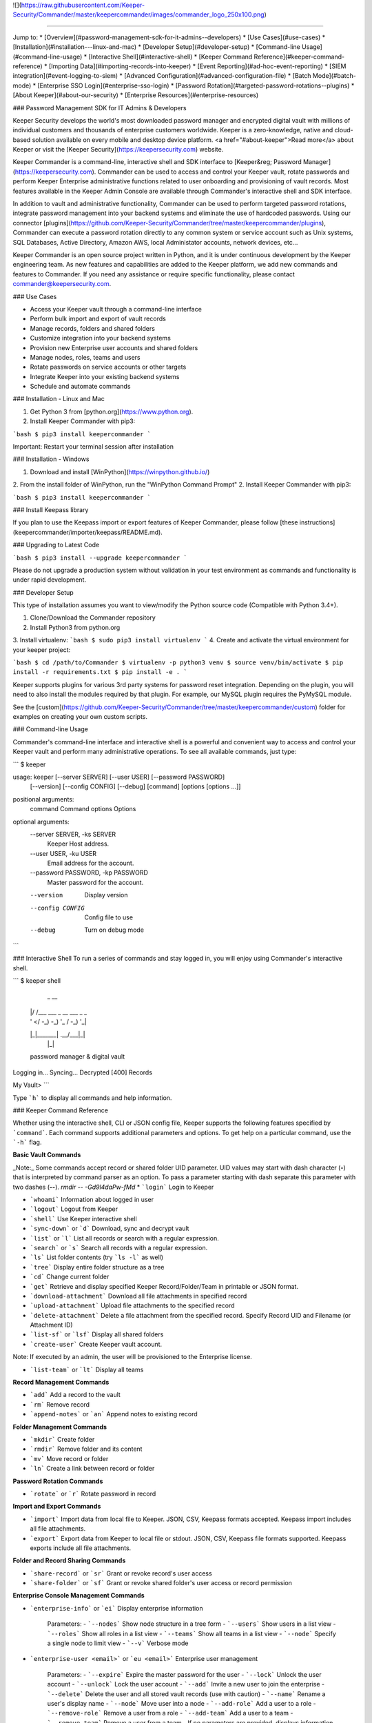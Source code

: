 ﻿![](https://raw.githubusercontent.com/Keeper-Security/Commander/master/keepercommander/images/commander_logo_250x100.png)

----

Jump to:
* [Overview](#password-management-sdk-for-it-admins--developers)
* [Use Cases](#use-cases)
* [Installation](#installation---linux-and-mac)
* [Developer Setup](#developer-setup)
* [Command-line Usage](#command-line-usage)
* [Interactive Shell](#interactive-shell)
* [Keeper Command Reference](#keeper-command-reference)
* [Importing Data](#importing-records-into-keeper)
* [Event Reporting](#ad-hoc-event-reporting)
* [SIEM integration](#event-logging-to-siem)
* [Advanced Configuration](#advanced-configuration-file)
* [Batch Mode](#batch-mode)
* [Enterprise SSO Login](#enterprise-sso-login)
* [Password Rotation](#targeted-password-rotations--plugins)
* [About Keeper](#about-our-security)
* [Enterprise Resources](#enterprise-resources)

### Password Management SDK for IT Admins & Developers

Keeper Security develops the world's most downloaded password manager and encrypted digital vault with millions of individual customers and thousands of enterprise customers worldwide.  Keeper is a zero-knowledge, native and cloud-based solution available on every mobile and desktop device platform. <a href="#about-keeper">Read more</a> about Keeper or visit the [Keeper Security](https://keepersecurity.com) website.

Keeper Commander is a command-line, interactive shell and SDK interface to [Keeper&reg; Password Manager](https://keepersecurity.com). Commander can be used to access and control your Keeper vault, rotate passwords and perform Keeper Enterprise administrative functions related to user onboarding and provisioning of vault records. Most features available in the Keeper Admin Console are available through Commander's interactive shell and SDK interface.

In addition to vault and administrative functionality, Commander can be used to perform targeted password rotations, integrate password management into your backend systems and eliminate the use of hardcoded passwords. Using our connector [plugins](https://github.com/Keeper-Security/Commander/tree/master/keepercommander/plugins), Commander can execute a password rotation directly to any common system or service account such as Unix systems, SQL Databases, Active Directory, Amazon AWS, local Administator accounts, network devices, etc...

Keeper Commander is an open source project written in Python, and it is under continuous development by the Keeper engineering team. As new features and capabilities are added to the Keeper platform, we add new commands and features to Commander.  If you need any assistance or require specific functionality, please contact commander@keepersecurity.com.

### Use Cases

* Access your Keeper vault through a command-line interface
* Perform bulk import and export of vault records 
* Manage records, folders and shared folders
* Customize integration into your backend systems
* Provision new Enterprise user accounts and shared folders
* Manage nodes, roles, teams and users
* Rotate passwords on service accounts or other targets
* Integrate Keeper into your existing backend systems
* Schedule and automate commands

### Installation - Linux and Mac

1. Get Python 3 from [python.org](https://www.python.org).
2. Install Keeper Commander with pip3:

```bash
$ pip3 install keepercommander
```

Important: Restart your terminal session after installation

### Installation - Windows 

1. Download and install [WinPython](https://winpython.github.io/)
2. From the install folder of WinPython, run the "WinPython Command Prompt" 
2. Install Keeper Commander with pip3:

```bash
$ pip3 install keepercommander
```

### Install Keepass library

If you plan to use the Keepass import or export features of Keeper Commander, please follow [these instructions](keepercommander/importer/keepass/README.md).

### Upgrading to Latest Code

```bash
$ pip3 install --upgrade keepercommander
```

Please do not upgrade a production system without validation in your test environment as commands and functionality is under rapid development.

### Developer Setup

This type of installation assumes you want to view/modify the Python source code (Compatible with Python 3.4+).

1. Clone/Download the Commander repository 
2. Install Python3 from python.org
3. Install virtualenv:
```bash
$ sudo pip3 install virtualenv
```
4. Create and activate the virtual environment for your keeper project:

```bash
$ cd /path/to/Commander
$ virtualenv -p python3 venv
$ source venv/bin/activate
$ pip install -r requirements.txt
$ pip install -e .
```

Keeper supports plugins for various 3rd party systems for password reset integration. Depending on the plugin, you will need to also install the modules required by that plugin. For example, our MySQL plugin requires the PyMySQL module.

See the [custom](https://github.com/Keeper-Security/Commander/tree/master/keepercommander/custom) folder for examples on creating your own custom scripts.

### Command-line Usage

Commander's command-line interface and interactive shell is a powerful and convenient way to access and control your Keeper vault and perform many administrative operations. To see all available commands, just type:

```
$ keeper

usage: keeper [--server SERVER] [--user USER] [--password PASSWORD]
              [--version] [--config CONFIG] [--debug]
              [command] [options [options ...]]

positional arguments:
  command               Command
  options               Options

optional arguments:
  --server SERVER, -ks SERVER
                        Keeper Host address.
  --user USER, -ku USER
                        Email address for the account.
  --password PASSWORD, -kp PASSWORD
                        Master password for the account.
  --version             Display version
  --config CONFIG       Config file to use
  --debug               Turn on debug mode
```

### Interactive Shell
To run a series of commands and stay logged in, you will enjoy using Commander's interactive shell.

```
$ keeper shell

  _  __
 | |/ /___ ___ _ __  ___ _ _
 | ' </ -_) -_) '_ \/ -_) '_|
 |_|\_\___\___| .__/\___|_|
              |_|

 password manager & digital vault

Logging in...
Syncing...
Decrypted [400] Records

My Vault>
```

Type ```h``` to display all commands and help information.

### Keeper Command Reference

Whether using the interactive shell, CLI or JSON config file, Keeper supports the following features specified by ```command```.  Each command supports additional parameters and options.  To get help on a particular command, use the ```-h``` flag. 

**Basic Vault Commands**

_Note:_ Some commands accept record or shared folder UID parameter. UID values may start with dash character (**-**) that is interpreted by command parser as an option. To pass a parameter starting with dash separate this parameter with two dashes (**--**). `rmdir -- -Gd9l4daPw-fMd`  
* ```login``` Login to Keeper

* ```whoami``` Information about logged in user

* ```logout``` Logout from Keeper

* ```shell``` Use Keeper interactive shell

* ```sync-down``` or ```d``` Download, sync and decrypt vault

* ```list``` or ```l``` List all records or search with a regular expression.

* ```search``` or ```s``` Search all records with a regular expression.

* ```ls``` List folder contents (try ```ls -l``` as well)

* ```tree``` Display entire folder structure as a tree

* ```cd``` Change current folder

* ```get``` Retrieve and display specified Keeper Record/Folder/Team in printable or JSON format.

* ```download-attachment``` Download all file attachments in specified record

* ```upload-attachment``` Upload file attachments to the specified record

* ```delete-attachment``` Delete a file attachment from the specified record.  Specify Record UID and Filename (or Attachment ID)

* ```list-sf``` or ```lsf``` Display all shared folders

* ```create-user``` Create Keeper vault account.
Note: If executed by an admin, the user will be provisioned to the Enterprise license.

* ```list-team``` or ```lt``` Display all teams

**Record Management Commands**

* ```add``` Add a record to the vault

* ```rm``` Remove record

* ```append-notes``` or ```an``` Append notes to existing record

**Folder Management Commands**

* ```mkdir``` Create folder

* ```rmdir``` Remove folder and its content

* ```mv``` Move record or folder

* ```ln``` Create a link between record or folder

**Password Rotation Commands**

* ```rotate``` or ```r``` Rotate password in record

**Import and Export Commands**

* ```import``` Import data from local file to Keeper. JSON, CSV, Keepass formats accepted. Keepass import includes all file attachments.

* ```export``` Export data from Keeper to local file or stdout. JSON, CSV, Keepass file formats supported.  Keepass exports include all file attachments.

**Folder and Record Sharing Commands**

* ```share-record``` or ```sr``` Grant or revoke record's user access

* ```share-folder``` or ```sf``` Grant or revoke shared folder's user access or record permission

**Enterprise Console Management Commands**

* ```enterprise-info``` or ```ei```   Display enterprise information

    Parameters:
    - ```--nodes``` Show node structure in a tree form
    - ```--users``` Show users in a list view
    - ```--roles``` Show all roles in a list view
    - ```--teams``` Show all teams in a list view
    - ```--node``` Specify a single node to limit view
    - ```--v``` Verbose mode 

* ```enterprise-user <email>``` or ```eu <email>```   Enterprise user management

    Parameters:
    - ```--expire``` Expire the master password for the user
    - ```--lock``` Unlock the user account
    - ```--unlock``` Lock the user account 
    - ```--add``` Invite a new user to join the enterprise
    - ```--delete``` Delete the user and all stored vault records (use with caution)
    - ```--name``` Rename a user's display name
    - ```--node``` Move user into a node 
    - ```--add-role``` Add a user to a role
    - ```--remove-role``` Remove a user from a role
    - ```--add-team``` Add a user to a team
    - ```--remove-team``` Remove a user from a team
    - If no parameters are provided, displays information about specified email

* ```enterprise-role <Role ID>``` or ```er <Role ID>```   Enterprise role management

    Parameters:
    - ```--add-user``` Add a user to a specified role
    - ```--remove-user``` Remove a user from a specified role
    - If no parameters are provided, displays information about specified role

* ```enterprise-team <Team ID>``` or ```et <Team ID>```   Enterprise team management

    Parameters:
    - ```--add``` Create a new team in the root node
    - ```--node``` Move a team into the specified node
    - ```--add-user``` Add a user to a team
    - ```--remove-user``` Remove a user from a team
    - ```--name``` Change the Team name
    - ```--delete``` Delete a team
    - ```--restrict-edit``` Restrict record edit on the team
    - ```--restrict-share``` Restrict record re-sharing on the team
    - ```--restrict-view``` Restrict record viewing on the team 
    - If no parameters are provided, displays information about specified team

* ```enterprise-push <Record Template File Name>```   Populate users' vaults with default records

    Parameters:
    - ```--syntax-help``` Displays information of record template file format
    - ```--team TEAM_NAME or TEAM UID``` Populate all team users' vaults
    - ```--user USER_EMAIL``` Populate user's vault
    - ```file``` JSON file name containing template records

* ```audit-log``` Export audit and event logs to SIEM - [See Details](#event-logging-to-siem)
    - ```--target=splunk``` Export events to Splunk HTTP Event Collector 
    - ```--target=sumo``` Export events to Sumo Logic HTTP Event Collector
    - ```--target=syslog``` Export events to a local file in syslog format
    - ```--target=syslog-port``` Export events in syslog format to TCP port. Both plain and SSL connections are supported
    - ```--target=azure-la``` Export events to Azure Log Analytics to custom log named Keeper_CL

* ```audit-report``` Generate ad-hoc customized audit event reports in raw and summarized formats - [See Details](#ad-hoc-event-reporting)

    Parameters:
    - ```--report-type``` {raw,dim,hour,day,week,month,span}
    - ```--report-format``` {message,fields} output format (raw reports only)
    - ```--columns COLUMNS```     Can be repeated. (ignored for raw reports)
    - ```--aggregate``` {occurrences,first_created,last_created} aggregated value. Can be repeated. (ignored for raw reports)
    - ```--timezone TIMEZONE```   return results for specific timezone
    - ```--limit LIMIT```         maximum number of returned rows
    - ```--order``` {desc,asc}    sort order
    - ```--created CREATED```  Filter: Created date. Predefined filters: today, yesterday, last_7_days, last_30_days, month_to_date, last_month, year_to_date, last_year
    - ```--event-type EVENT_TYPE``` Filter: Audit Event Type
    - ```--username USERNAME``` Filter: Username of event originator
    - ```--to-username TO_USERNAME``` Filter: Username of event target
    - ```--record-uid RECORD_UID``` Filter: Record UID
    - ```--shared-folder-uid SHARED_FOLDER_UID``` Filter: Shared Folder UID

### Importing Records into Keeper

To import records into your vault, use the ```import``` command.  Supported import formats:

* JSON
* CSV 
* Keepass

JSON import files can contain records, folders, subfolders, shared folders, default folder permissions  and user/team permissions.
CSV import files contain records, folders, subfolders, shared folders and default shared folder permissions.
Keepass files will transfer records, file attachments, folders and subfolders. Option exists to make all folders as shared folders. File attachments are supported in both import and export with Keepass however they are limited to 1MB for each file based on keepass' structure.

**JSON Record Import**

Below is a JSON import file with 2 records. The first record is added to a folder called "My Servers". The second record is added to "My Servers" and also added to a shared folder called "Shared Servers". 

The import file example below is an array of record objects which can import into private folders and shared folders:

```bash
[{
    "title":"Dev Server",
    "folders": [
      {
        "folder": "My Servers"
      }
    ],
    "login": "root",
    "password": "lk4j139sk4j",
    "login_url": "https://myserver.com",
    "notes": "These are some notes.",
    "custom_fields": {"Security Group":"Private"}
},
{
    "title":"Prod Server",
    "folders": [
      {
        "folder": "My Servers"
      },
      {
       "shared_folder": "Shared Servers",
       "can_edit": true,
       "can_share": true
      }
    ],
    "login": "root",
    "password": "kj424094fsdjhfs4jf7h",
    "login_url": "https://myprodserver.com",
    "notes": "These are some notes.",
    "custom_fields": {"Security Group":"Public","IP Address":"12.45.67.8"}
}]
```

Another example below first creates shared folders that are shared to users and teams, then imports records into the shared folders.  The format of the file is slightly different and allows you to separate the creation of shared folder objects and records:


```
{
  "shared_folders": [
    {
      "path": "My Customer 1",
      "manage_users": true,
      "manage_records": true,
      "can_edit": true,
      "can_share": true,
      "permissions": [
        {
          "uid": "kVM96KGEoGxhskZoSTd_jw",
          "manage_users": true,
          "manage_records": true
        },
        {
          "name": "user@mycompany.com",
          "manage_users": true,
          "manage_records": true
        }
      ]
    },
    {
      "path": "Testing\\My Customer 2",
      "manage_users": true,
      "manage_records": true,
      "can_edit": true,
      "can_share": true,
      "permissions": [
        {
          "uid": "ih1CggiQ-3ENXcn4G0sl-g",
          "manage_users": true,
          "manage_records": true
        },
        {
          "name": "user@mycompany.com",
          "manage_users": true,
          "manage_records": true
        }
      ]
    }
  ],
  "records": [
    {
      "title": "Bank Account 1",
      "login": "customer1234",
      "password": "4813fJDHF4239fdk",
      "login_url": "https://chase.com",
      "notes": "These are some notes.",
      "custom_fields": {
        "Account Number": "123-456-789"
      },
      "folders": [
        {
          "folder": "Optional Private Folder 1"
        }
      ]
    },
    {
      "title": "Bank Account 2",
      "login": "mybankusername",
      "password": "w4k4k193f$^&@#*%2",
      "login_url": "https://amex.com",
      "notes": "Some great information here.",
      "custom_fields": {
        "Security Group": "Public",
        "IP Address": "12.45.67.8"
      },
      "folders": [
        {
          "folder": "Optional Private Folder 1"
        },
        {
          "shared_folder": "My Customer 1",
          "can_edit": true,
          "can_share": true
        }
      ]
    }
  ]
}
```

The format must be strict JSON or it will fail parsing. To import this file:

```bash
$ keeper import --format=json import.json
```

There are more complex import file examples that supports shared folders, folder permissions, user permissions and team permissions located in the sample_data/ folder. To import the sample JSON file into your vault, type this command:

* Example 1: [import.json.txt](sample_data/import.json.txt)
* Example 2: [import_records_existing_folders.json.txt](sample_data/import_records_existing_folders.json.txt)
* Example 3: [import_records_into_folders.json.txt](sample_data/import_records_into_folders.json.txt)
* Example 4: [import_shared_folders.json.txt](sample_data/import_shared_folders.json.txt)
* Example 5: [import_shared_folders_and_records.json.txt](sample_data/import_shared_folders_and_records.json.txt)

```bash
$ keeper import --format=json sample_data/import.json.txt
```

The sample file contains "permissions" objects that contain email address or team names.  If the email or team name exists in your Keeper enterprise account, they will be added to the shared folder, otherwise the information is ignored. 


**CSV Record Import**

Keeper supports .csv text file import using comma delimited fields.

File Format:
Folder,Title,Login,Password,Website Address,Notes,Shared Folder,Custom Fields

* To specify subfolders, use backslash "\\" between folder names
* To set shared folder permission on the record, use the #edit or #reshare tags as seen below 
* Enclose fields in quotes for multi-line or special characters
* Ensure files are UTF-8 encoded for support of international or double-byte characters 

Below is an example csv file that showcases several import features including personal folders, shared folders, subfolders, special characters and multi-line fields.

```
Business,Twitter,marketing@company.com,"a bad password",https://twitter.com,Some interesting notes!,,API Key,"131939-AAAEKJLE-491231$##%!",Date Created,2018-04-02
Subfolder1,Twitter,craig@gmail.com,xwVnk0hfJmd2M$2l4shGF#p,https://twitter.com,,Social Media\Customer1#edit#reshare
Subfolder2,Facebook,craig@gmail.com,TycWyxodkQw4IrX9VFxj8F8,https://facebook.com,,Social Media\Customer2#edit#reshare
,Google Dev Account,mydevaccount@gmail.com,"8123,9fKJRefa$!@#4912fkk!--3",https://accounts.google.com,"Google Cloud ID 448812771239122
Account Number 449128
This is multi-line",Shared Accounts#edit#reshare,2FA Phone Number,+19165551212
```

To import this file:
```bash
$ keeper import --format=csv test.csv
4 records imported successfully
```

The resulting vault will look like [this image](https://raw.githubusercontent.com/Keeper-Security/Commander/master/keepercommander/images/csv_import.png)

**Keepass Import**

Keeper supports importing the record and folder structure directly from an encrypted Keepass file. File attachments are also supported (up to 1MB per file).  Make sure to first follow [these instructions](keepercommander/importer/keepass/README.md) to install the necessary keepass modules.

```bash
$ keeper import --format=keepass test.kdbx
```

You can optionally make all top level folders as shared folder object with default permissions.

```bash
$ keeper import --format=keepass --shared --permissions=URES test.kdbx
```

For more options, see the help screen:
```bash
$ keeper import -h
```

### Ad-Hoc Event Reporting 

Business customers can now generate advanced ad-hoc event reports with over 100 different event types and custom filters. For help with the syntax of the report, use the below command:

```
My Vault> audit-report --syntax-help                                                                                                                                                                        
``` 

The list of over 100 event types is documented in our Enterprise Guide:

[https://docs.keeper.io/enterprise-guide/event-reporting](https://docs.keeper.io/enterprise-guide/event-reporting)

```
Audit Report Command Syntax Description:

Event properties
  id                event ID
  created           event time
  username          user that created audit event
  to_username       user that is audit event target
  from_username     user that is audit event source
  ip_address        IP address
  geo_location      location
  audit_event_type  audit event type
  keeper_version    Keeper application
  channel           2FA channel
  status            Keeper API result_code
  record_uid        Record UID
  shared_folder_uid Shared Folder UID
  node_id           Node ID (enterprise events only)
  team_uid          Team UID (enterprise events only)

--report-type:
            raw     Returns individual events. All event properties are returned.
                    Valid parameters: filters. Ignored parameters: columns, aggregates

  span hour day	    Aggregates audit event by created date. Span drops date aggregation
     week month     Valid parameters: filters, columns, aggregates

            dim     Returns event property description (audit_event_type, keeper_version) or distinct values.
                    Valid parameters: columns. Ignored parameters: filters, aggregates

--columns:          Defines break down report properties.
                    can be any event property except: id, created

--aggregates:       Defines the aggregate value:
     occurrences    number of events. COUNT(*)
   first_created    starting date. MIN(created)
    last_created    ending date. MAX(created)

--limit:            Limits the number of returned records

--order:            "desc" or "asc"
                    raw report type: created
                    aggregate reports: first aggregate

Filters             Supported: '=', '>', '<', '>=', '<=', 'IN(<>,<>,<>)'. Default '='
--created           Predefined ranges: today, yesterday, last_7_days, last_30_days, month_to_date, last_month, year_to_date, last_year
                    Range 'BETWEEN <> AND <>'
                    where value is UTC date or epoch time in seconds
--event-type        Audit Event Type.  Value is event id or event name
--username          Email
--to-username
--record-uid	    Record UID
--shared-folder-uid Shared Folder UID
```

For example, to see all record deletions that occurred in the last 7 days:

```
My Vault> audit-report --report-type=raw --event-type record_delete --created last_7_days
```

Another example, to see all event history for a particular record UID:

```
My Vault> audit-report --report-type=raw --record-uid cQxq0MZ1ZmB-s9JE8CZpdA
```

There are hundreds of possible report variations. If you have any questions, please contact us at commander@keepersecurity.com. 

### Event Logging to SIEM

Commander supports integration with popular SIEM solutions such as Splunk, Sumo and general Syslog format.  For more general reporting of events, we recommend using the ```audit-report``` command.  For pushes of event data into on-prem SIEM, the ```audit-log``` command is a good choice because it automatically tracks the last event exported and only sends incremental updates.  The list of over 100 event types is documented in our Enterprise Guide:

[https://docs.keeper.io/enterprise-guide/event-reporting](https://docs.keeper.io/enterprise-guide/event-reporting)

Using Commander for SIEM integration works well in an on-prem environment where the HTTP event collector is only available within your network.  The Keeper Admin Console versino 13.3+ is capable of integrating our backend event data into your SIEM solution but it requires that you are utilizing a cloud-based SIEM solution. If you need assistance in integrating Keeper into your SIEM solution without Commander, please contact our business support team at business.support@keepersecurity.com. 

**Export of Event Logs in Syslog Format**

Commander can export all event logs to a local file in syslog format, or export data in incremental files.  A Keeper record in your vault
is used to store a reference to the last event  

```bash
$ keeper shell
```

To export all events and start tracking the last event time exported:

```
My Vault> audit-log --target=syslog
Do you want to create a Keeper record to store audit log settings? [y/n]: y
Choose the title for audit log record [Default: Audit Log: Syslog]: 
Enter filename for syslog messages.
...              Syslog file name: all_events.log
...          Gzip messages? (y/N): n
Exported 3952 audit events
My Vault>
```

This creates a record in your vault (titled "Audit Log: Syslog" in this example) which tracks the timestamp of the last exported event and the output filename.
Then the event data is exported to the file in either text or gzip format.

Each subsequent audit log export can be performed with this command:

```bash
$ keeper audit-log --format=syslog --record=<your record UID>
```
or from the shell:

```
My Vault> audit-log --target=syslog --record=<your record UID>
```

To automate the syslog event export every 5 minutes, create a JSON configuration file such as this:

```bash
{
    "server":"https://keepersecurity.com/api/v2/",
    "user":"craig@company.com",
    "password":"your_password_here",
    "mfa_token":"filled_in_by_commander",
    "mfa_type":"device_token",
    "debug":false,
    "plugins":[],
    "commands":["sync-down","audit-log --target=syslog"],
    "timedelay":600,
}
```

Then run Commander using the config parameter. For example:

```bash
$ keeper --config=my_config_file.json
```


**Splunk HTTP Event Collector Push**

Keeper can post event logs directly to your on-prem or cloud Splunk instance. Please follow the below steps:

* Login to Splunk enterprise 
* Go to Settings -> Data Inputs -> HTTP Event Collector
* Click on "New Token" then type in a name, select an index and finish.
* At the last step, copy the "Token Value" and save it for the next step.
* Login to Keeper Commander shell

```bash
$ keeper shell
```

Next set up the Splunk integration with Commander. Commander will create a record in your vault that stores the provided token and Splunk HTTP Event Collector. This will be used to also track the last event captured so that subsequent execution will pick up where it left off.  Note that the default port for HEC is 8088.

```
$ keeper audit-log --format=splunk

Do you want to create a Keeper record to store audit log settings? [y/n]: y
Choose the title for audit log record [Default: Audit Log: Splunk]: <enter> 

Enter HTTP Event Collector (HEC) endpoint in format [host:port].
Example: splunk.company.com:8088
...           Splunk HEC endpoint: 192.168.51.41:8088
Testing 'https://192.168.51.41:8088/services/collector' ...Found.
...                  Splunk Token: e2449233-4hfe-4449-912c-4923kjf599de
```
You can find the record UID of the Splunk record for subsequent audit log exports:

```
My Vault> search splunk

  #  Record UID              Title              Login    URL
---  ----------------------  -----------------  -------  -----
  1  schQd2fOWwNchuSsDEXfEg  Audit Log: Splunk
```

Each subsequent audit log export can be performed with this command:

```bash
$ keeper audit-log --format=splunk --record=<your record UID>
```
or from the shell:

```
My Vault> audit-log --target=splunk --record=<your record UID>
```

To automate the push of Splunk events every 5 minutes, create a JSON configuration file such as this:

```bash
{
    "server":"https://keepersecurity.com/api/v2/",
    "user":"craig@company.com",
    "password":"your_password_here",
    "mfa_token":"filled_in_by_commander",
    "mfa_type":"device_token",
    "debug":false,
    "plugins":[],
    "commands":["sync-down","audit-log --target=splunk"],
    "timedelay":600,
}
```

Then run Commander using the config parameter. For example:

```bash
$ keeper --config=my_config_file.json
```


**Sumo Logic HTTP Event Collector Push**

Keeper can post event logs directly to your Sumo Logic account. Please follow the below steps:

* Login to Sumo Logic
* Go to Manage Data -> Collection 
* Click on Add Collector -> Hosted Collector then Add Source -> HTTP Logs & Metrics 
* Name the collector and Save. Any other fields are default.
* Note the HTTP Source Address which is the collector URL  
* Login to Keeper Commander shell

```bash
$ keeper shell
```

Next set up the Sumo Logic integration with Commander. Commander will create a record in your vault that stores the HTTP Collector information. This will be used to also track the last event captured so that subsequent execution will pick up where it left off.

```
$ keeper audit-log --format=sumo
```

When asked for “HTTP Collector URL:” paste the URL captured from the Sumo interface above.

After this step, there will be a record in your vault used for tracking the event data integration.
You can find the record UID of the Sumo record for subsequent audit log exports:

```
My Vault> search sumo

  #  Record UID              Title              Login    URL
---  ----------------------  -----------------  -------  -----
  1  schQd2fOWwNchuSsDEXfEg  Audit Log: Sumo
```

Each subsequent audit log export can be performed with this command:

```bash
$ keeper audit-log --format=sumo --record=<your record UID>
```
or from the shell:

```
My Vault> audit-log --target=sumo --record=<your record UID>
```

To automate the push of Sumo Logic events every 5 minutes, create a JSON configuration file such as this:

```bash
{
    "server":"https://keepersecurity.com/api/v2/",
    "user":"craig@company.com",
    "password":"your_password_here",
    "mfa_token":"filled_in_by_commander",
    "mfa_type":"device_token",
    "debug":false,
    "plugins":[],
    "commands":["sync-down","audit-log --target=sumo"],
    "timedelay":600,
}
```

Then run Commander using the config parameter. For example:

```bash
$ keeper --config=my_config_file.json
```


**Export of Event Logs in JSON Format**

Commander can export all event logs to a local file in JSON format. The local file is overwritten with every run of Commander. 
This kind of export can be used with conjunction with other application that process the file. 
A Keeper record in your vault is used to store a reference to the last event.

```bash
$ keeper shell
```

To export all events and start tracking the last event time exported:

```
My Vault> audit-log --target=json
Do you want to create a Keeper record to store audit log settings? [y/n]: y
Choose the title for audit log record [Default: Audit Log: JSON]:
JSON file name: all_events.json
Exported 3952 audit events
My Vault>
```

This creates a record in your vault (titled "Audit Log: JSON" in this example) which tracks the timestamp of the last exported event and the output filename.
Then the event data is exported to the file.

Each subsequent audit log export can be performed with this command:

```bash
$ keeper audit-log --format=json --record=<your record UID>
```
or from the shell:

```
My Vault> audit-log --target=json --record=<your record UID>
```

To automate the JSON event export every 5 minutes, create a JSON configuration file such as this:

```bash
{
    "server":"https://keepersecurity.com/api/v2/",
    "user":"craig@company.com",
    "password":"your_password_here",
    "mfa_token":"filled_in_by_commander",
    "mfa_type":"device_token",
    "debug":false,
    "plugins":[],
    "commands":["sync-down","audit-log --target=json"],
    "timedelay":600,
}
```

Then run Commander using the config parameter. For example:

```bash
$ keeper --config=my_config_file.json
```

**Azure Log Analytics**

Keeper can post event logs directly to your Azure Log Analytics workspace. Please follow the below steps:

* Login to Azure Portal and open Log Analytics workspace
* Go to Settings -> Advanced settings
* Note the Workspace ID and Primary or Secondary key
* Login to Keeper Commander shell

```bash
$ keeper shell
```

Next set up the Log Analytics integration with Commander. Commander will create a record in your vault that stores the Log Analytics access information. This will be used to also track the last event captured so that subsequent execution will pick up where it left off.

```
$ keeper audit-log --format=azure-la
```

When asked for “Workspace ID:” paste Workspace ID captured from the Advanced settings interface above.
When asked for “Key:” paste Primary or Secondary key captured from the Advanced settings interface above.

After this step, there will be a record in your vault used for tracking the event data integration.
You can find the record UID of the Log Analytics record for subsequent audit log exports:

```
My Vault> search analytics

  #  Record UID              Title                           Login                                 URL
---  ----------------------  ------------------------------  ------------------------------------  -----
  1  schQd2fOWwNchuSsDEXfEg  Audit Log: Azure Log Analytics  <WORKSPACE GUID>
```

Each subsequent audit log export can be performed with this command:

```bash
$ keeper audit-log --format=azure-la --record=<your record UID>
```
or from the shell:

```
My Vault> audit-log --target=azure-la --record=<your record UID>
```

To automate the push of events to Azure Log Analytics every 5 minutes, create a JSON configuration file such as this:

```bash
{
    "server":"https://keepersecurity.com/api/v2/",
    "user":"craig@company.com",
    "password":"your_password_here",
    "mfa_token":"filled_in_by_commander",
    "mfa_type":"device_token",
    "debug":false,
    "plugins":[],
    "commands":["sync-down","audit-log --target=azure-la"],
    "timedelay":600,
}
```

Then run Commander using the config parameter. For example:

```bash
$ keeper --config=my_config_file.json
```


### Advanced Configuration File

By default, Keeper will look for a file called ```config.json``` in the current working directory and it will use this file for reading and writing session parameters. For example, if you login with two factor authentication, the device token is written to this file. The configuration file loaded can also be customized through the ```config``` parameter. The config file can also be used to automate and schedule commands.

Below is a fully loaded config file. 

```bash
{
    "server":"https://keepersecurity.com/api/v2/",
    "user":"craig@company.com",
    "password":"your_password_here",
    "mfa_token":"filled_in_by_commander",
    "mfa_type":"device_token",
    "debug":false,
    "plugins":[],
    "commands":[],
    "timedelay":0,
}
```

Notes:

* ```server``` can be left blank and defaults to the United States data center. If your account is in the European data center then change the server domain from ```.com``` to ```.eu```.

* ```mfa_token``` will be set by Commander automatically after successful two-factor authentication.

* ```debug``` parameter can be set to ```true``` or ```false``` to enable detailed crypto and network logging.

* ```plugins``` parameter determines which password rotation plugin will be loaded. [Learn more](https://github.com/Keeper-Security/Commander/tree/master/keepercommander/plugins) about password rotation plugins for Commander.

* ```commands``` parameter is a comma-separated list of Keeper commands to run.  For example:
```"commands":["sync-down", "upload-attachment --file=\"/Users/craig/something.zip\" \"3PMqasi9hohmyLWJkgxCWg\"","share-record --email=\"somebody@gmail.com\" --write \"3PMqasi9hohmyLWJkgxCWg\""]``` will sync your vault, upload a file and then share the record with another user.

* ```timedelay``` parameter can be used to automatically run the specified commands every X seconds. For example:
```"timedelay":600``` will run the commands every 10 minutes.

* ```challenge``` parameter is the challenge phrase when using a Yubikey device to authenticate. 

To configure Yubikey device authentication, follow the [setup instructions](https://github.com/Keeper-Security/Commander/tree/master/keepercommander/yubikey).  In this mode, you will use a challenge phrase to authenticate instead of a master password.

* ```device_token_expiration``` can be set to ```true``` to expire 2FA device tokens after 30 days. By default, the 2FA device token will never expire. To manually force a 2FA token to expire, login to your Keeper vault (on desktop app, Web Vault or mobile app) and disable then re-enable your Two-Factor Authentication settings. This will invalidate all previously saved tokens across all devices.

### Batch Mode 

You can batch execute a series of commands and pipe the file to STDIN of Commander.  For example, create a text file called ```test.cmd``` with the following lines:

```
add --login=blah@gmail.com --pass=somemasterpass --url=https://google.com --force "Some Record Title"
upload-attachment --file="/path/to/some/file.txt" "Some Record Title"
share-record --email="user@company.com" --write "Some Record Title"
```

To run this file in a batch mode:
```bash
cat test.cmd | keeper --batch-mode shell
```

### Enterprise SSO Login

Customers who normally login to their Keeper Vault using Enterprise SSO Login (SAML 2.0) can also login to Keeper Commander using a Master Password.  To make use of this capability, it must be enabled by the Keeper Administrator and then configured by the user.  The steps are below:

1. Login to the Admin Console
[https://keepersecurity.com/console](https://keepersecurity.com/console)

2. For the User/Role who will be accessing Keeper Commander, open the Role Enforcement Policy setting screen.

3. Enable the option "Allow users who login with SSO to create a Master Password"

4. Login to the End-User Vault using SSO at [https://keepersecurity.com/vault](https://keepersecurity.com/vault) 

5. Visit the Settings > General screen and setup a Master Password

After the Master Password is created, you are now able to login to Keeper Commander.

### Targeted Password Rotations & Plugins 

Keeper Commander can communicate to internal and external systems for the purpose of rotating a password and synchronizing the change to your Keeper Vault.  We accomplish this by associating a Keeper record with a physical system through the use of custom fields.  For example, you might want to rotate your MySQL password, Active Directory password and local Administrator password automatically.  To support a plugin, simply add a set of **custom field** values to the Keeper record. The custom field values tell Commander which plugin to use, and what system to communicate with when rotating the password.  To modify your Keeper record to include custom fields, login to Keeper on the [Web Vault](https://keepersecurity.com/vault) or [Keeper Desktop](https://keepersecurity.com/download.html) app.  

Example custom fields for MySQL password rotation:

```
Name: cmdr:plugin
Value: mysql

Name: cmdr:host
Value: 192.168.1.55

Name: cmdr:db
Value: testing
```

When a plugin is specified in a record, Commander will search in the plugins/ folder to load the module based on the name provided (e.g. mysql.py) then it will use the values of the Keeper record to connect, rotate the password and save the resulting data.

Check out the [plugins folder](https://github.com/Keeper-Security/Commander/tree/master/keepercommander/plugins) for all of the available plugins.  Keeper's team adds new plugins on an ongoing basis. If you need a particular plugin created, send us an email to commander@keepersecurity.com.

### Locating the Record UID and other Identifiers 

The Record UID and Shared Folder UID can be found either through the "get", "list", "ls -l" or "search" commands, or through the Web Vault user interface.

![](https://raw.githubusercontent.com/Keeper-Security/Commander/master/keepercommander/images/record_uid.png)

![](https://raw.githubusercontent.com/Keeper-Security/Commander/master/keepercommander/images/shared_folder_uid.png)

### Deep linking to records (Web Vault Hyperlink)

The Record UID that is displayed on password record output can be used for deep linking directly into the Keeper Web Vault only for privileged users. This Vault link can be stored and sent over unsecure channels because it only provides a reference to the record within your vault -- it does not provide access to the actual record content.  To access the content, you must still authenticate into the vault and decrypt the data.  The link is in the format `https://keepersecurity.com/vault#detail/XXXXXX` and you simply replace XXXXXX with the Record UID. Providing this link to another user does NOT initiate sharing.  To share a vault record, you must authenticate to your vault, open the record and click the "Share" feature.

### About Our Security

Keeper is a zero-knowledge platform.  This means that the server does not have access to your Keeper Master Password or the crypto keys used to encrypt and decrypt your data.  The cryptography is performed on the *client device* (e.g. iPhone, Android, Desktop, Commander).

When you create a Keeper account from our [web app](https://keepersecurity.com/vault) or [mobile/desktop app](https://keepersecurity.com/download), you are asked to create a Master Password and a security question.  The Keeper app creates your crypto keys, RSA keys and encryption parameters (iv, salt, iterations).  Your RSA private key is encrypted with your data key, and your data key is encrypted with your Master Password.  The encrypted version of your data key is stored in Keeper's Cloud Security Vault and provided to you after successful device authentication.

When you login to Keeper on any device (or on Commander), your Master Password is used to derive a 256-bit PBKDF2 key.  This key is used to decrypt your data key.  The data key is used to decrypt individual record keys, shared folder keys and team keys.  Record keys, shared folder keys and team keys are then used to decrypt each individual record in the vault.

When storing information to your vault, Keeper stores and synchronizes the encrypted data.

We strongly recommend that you enable Two-Factor Authentication on your Keeper account via the [web app](https://keepersecurity.com/vault) settings screen.  This can also be enforced at the Keeper Enterprise level. When logging into Commander with Two-Factor Authentication turned on, you will be asked for a one-time passcode.  After successful authentication, Commander receives a device token that can be used for subsequent requests without another two-factor auth request.

For more details on Keeper's security architecture, certifications and implementation details, visit the [Security Disclosure](https://keepersecurity.com/security.html) page of our website. If you have any specific questions related to security, email security@keepersecurity.com.

### Vulnerability Disclosure Program

Keeper has partnered with Bugcrowd to manage our vulnerability disclosure program. Please submit reports through https://bugcrowd.com/keepersecurity or send an email to security@keepersecurity.com.

### About Keeper

Keeper is the world's most downloaded password keeper and secure digital vault for protecting and managing your passwords and other secret information.  Millions of people and companies use Keeper to protect their most sensitive and private information.

Keeper's Features &amp; Benefits

* Manages all your passwords and secret info
* Protects you against hackers
* Encrypts everything in your vault 
* High-strength password generator
* Login to websites with one click
* Store private files, photos and videos
* Take private photos inside vault 
* Share records with other Keeper users
* Access on all your devices and computers
* Keeper DNA&trade; multi-factor authentication
* Login with Fingerprint or Touch ID
* Auto logout timer for theft prevention
* Unlimited backups
* Self-destruct protection
* Customizable fields
* Background themes
* Integrated Apple Watch App
* Instant syncing between devices
* AES-256 encryption
* Zero-Knowledge security architecture
* TRUSTe and SOC-2 Certified
* GDPR Compliant 

### Keeper Website
[https://keepersecurity.com](https://keepersecurity.com)

### Pricing
Keeper is free for local password management on your device.  Premium subscriptions provides cloud-based capabilites including multi-device sync, shared folders, teams, SSO integration and encrypted file storage. More info about our enterprise pricing plans can be found [here](https://keepersecurity.com/pricing.html?tab=business).

### Mobile Apps

[iOS - iPhone, iPad, iPod](https://itunes.apple.com/us/app/keeper-password-manager-digital/id287170072?mt=8)

[Android - Google Play](https://play.google.com/store/apps/details?id=com.callpod.android_apps.keeper&hl=en)

[Kindle and Amazon App Store](http://amzn.com/B00NUK3F6S)

[Windows Phone](https://www.microsoft.com/en-us/store/p/keeper-password-manager/9wzdncrdmpt6)

### Cross-Platform Desktop App

[Windows PC, 32-bit](https://keepersecurity.com/desktop_electron/Win32/KeeperSetup32.zip)

[Windows PC, 64-bit](https://keepersecurity.com/desktop_electron/Win64/KeeperSetup64.zip)

[Windows PC, 32-bit MSI Installer](https://keepersecurity.com/desktop_electron/Win32/KeeperSetup32.msi)

[Mac](https://keepersecurity.com/desktop_electron/Darwin/KeeperSetup.dmg)

[Linux](https://keepersecurity.com/download.html)

### Microsoft Store (Windows 10, Surface) Platform

[Microsoft Store Version - Windows 10](https://www.microsoft.com/en-us/store/p/keeper-password-manager/9wzdncrdmpt6)

### Web Vault and Browser Extensions

[Web App - Online Vault](https://keepersecurity.com/vault)

[KeeperFill for Chrome](https://chrome.google.com/webstore/detail/keeper-browser-extension/bfogiafebfohielmmehodmfbbebbbpei)

[KeeperFill for Firefox](https://addons.mozilla.org/en-US/firefox/addon/keeper-password-manager-digita/)

[KeeperFill for Safari](https://safari-extensions.apple.com/details/?id=com.keepersecurity.safari.KeeperExtension-234QNB7GCA)

[KeeperFill for Edge](https://www.microsoft.com/en-us/store/p/keeper-password-manager-digital-vault/9n0mnnslfz1t)

[Enterprise Admin Console](https://keepersecurity.com/console)

### Sales & Support 

[Enterprise Guide](https://docs.keeper.io/enterprise-guide/)

[White Papers & Data Sheets](https://keepersecurity.com/enterprise-resources.html)

[Contact Sales or Support](https://keepersecurity.com/contact.html)

We're here to help.  If you need help integrating Keeper into your environment, contact us at commander@keepersecurity.com.


